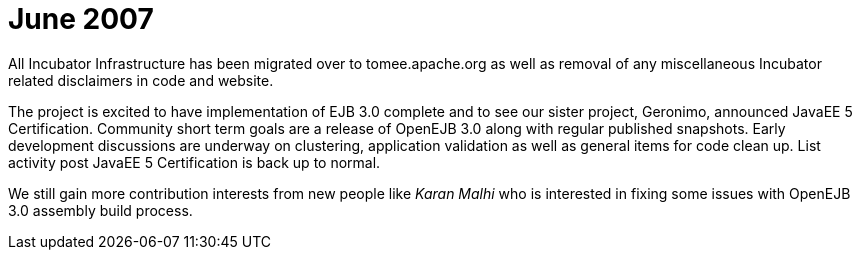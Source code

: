 = June 2007
:jbake-type: page
:jbake-status: published

All Incubator Infrastructure has been migrated over to tomee.apache.org as well as removal of any miscellaneous Incubator related disclaimers in code and website.

The project is excited to have implementation of EJB 3.0 complete and to see our sister project, Geronimo, announced JavaEE 5 Certification.
Community short term goals are a release of OpenEJB 3.0 along with regular published snapshots.
Early development discussions are underway on clustering, application validation as well as general items for code clean up.
List activity post JavaEE 5 Certification is back up to normal.

We still gain more contribution interests from new people like _Karan Malhi_ who is interested in fixing some issues with OpenEJB 3.0 assembly build process.
